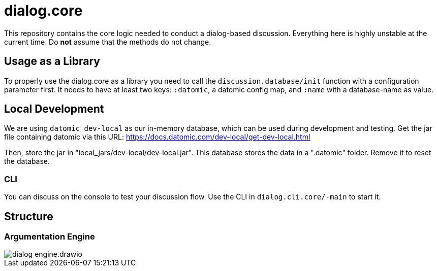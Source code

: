 = dialog.core

This repository contains the core logic needed to conduct a dialog-based discussion.
Everything here is highly unstable at the current time.
Do *not* assume that the methods do not change.

== Usage as a Library

To properly use the dialog.core as a library you need to call the
`discussion.database/init` function with a configuration parameter first. It
needs to have at least two keys: `:datomic`, a datomic config map, and
`:name` with a database-name as value.

== Local Development

We are using `datomic dev-local` as our in-memory database, which can be used
during development and testing. Get the jar file containing datomic via this
URL: https://docs.datomic.com/dev-local/get-dev-local.html

Then, store the jar in "local_jars/dev-local/dev-local.jar". This database
stores the data in a ".datomic" folder. Remove it to reset the database.

=== CLI

You can discuss on the console to test your discussion flow. Use the CLI in
`dialog.cli.core/-main` to start it.

== Structure

=== Argumentation Engine

image::doc/structure/dialog_engine.drawio.png[]